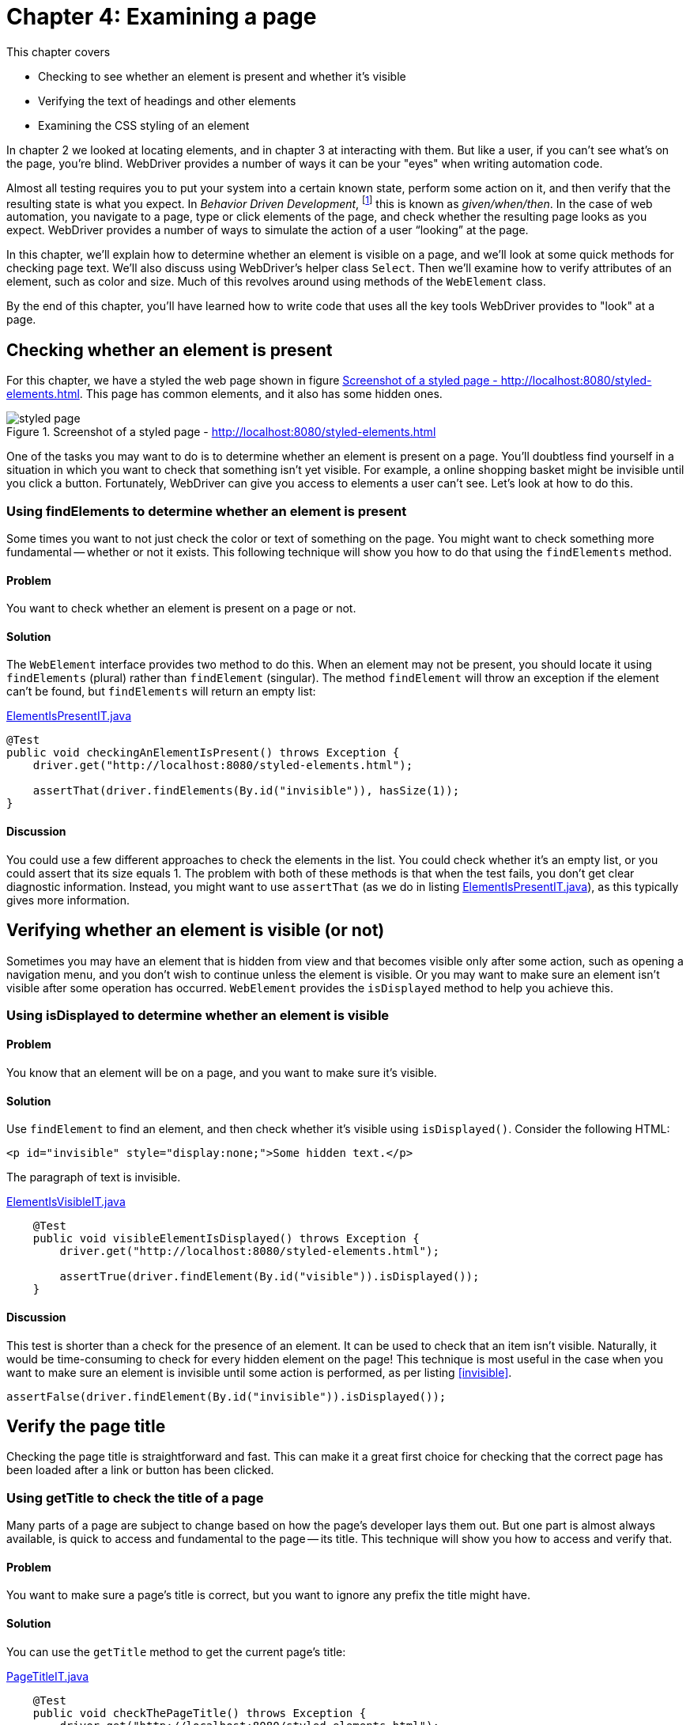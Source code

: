 = Chapter 4: Examining a page

:imagesdir: ../images/ch04_examining_a_page

This chapter covers

* Checking to see whether an element is present and whether it's visible
* Verifying the text of headings and other elements
* Examining the CSS styling of an element

In chapter 2 we looked at locating elements, and in chapter 3 at interacting with them. But like a user, if you can't see what's on the page, you're blind. WebDriver provides a number of ways it can be your "eyes" when writing automation code.

Almost all testing requires you to put your system into a certain known state, perform some action on it, and then verify that the resulting state is what you expect. In _Behavior Driven Development_, footnote:[https://en.wikipedia.org/wiki/Behavior-driven_development] this is known as _given/when/then_. In the case of web automation, you navigate to a page, type or click elements of the page, and check whether the resulting page looks as you expect. WebDriver provides a number of ways to simulate the action of a user “looking” at the page.

In this chapter, we'll explain how to determine whether an element is visible on a page, and we'll look at some quick methods for checking page text. We'll also discuss using WebDriver's helper class `Select`. Then we'll examine how to verify attributes of an element, such as color and size. Much of this revolves around using methods of the `WebElement` class.

By the end of this chapter, you'll have learned how to write code that uses all the key tools WebDriver provides to "look" at a page.

== Checking whether an element is present

For this chapter, we have a styled the web page shown in figure <<styled-page>>. This page has common elements, and it also has some hidden ones.

[[styled-page]]
image::styled-page.png[title="Screenshot of a styled page - http://localhost:8080/styled-elements.html"]

One of the tasks you may want to do is to determine whether an element is present on a page. You'll doubtless find yourself in a situation in which you want to check that something isn't yet visible. For example, a online shopping basket might be invisible until you click a button. Fortunately, WebDriver can give you access to elements a user can't see. Let's look at how to do this.

=== Using findElements to determine whether an element is present

Some times you want to not just check the color or text of something on the page. You might want to check something more fundamental -- whether or not it exists. This following technique will show you how to do that using the `findElements` method.

==== Problem

You want to check whether an element is present on a page or not.

==== Solution

The `WebElement` interface provides two method to do this. When an element may not be present, you should locate it using `findElements` (plural) rather than `findElement` (singular). The method `findElement` will throw an exception if the element can't be found, but `findElements` will return an empty list:

[[checking-an-element-is-present]]
[source,java]
.link:https://github.com/selenium-webdriver-in-practice/source/blob/master/src/test/java/swip/ch04examiningapage/ElementIsPresentIT.java[ElementIsPresentIT.java]
----
@Test
public void checkingAnElementIsPresent() throws Exception {
    driver.get("http://localhost:8080/styled-elements.html");

    assertThat(driver.findElements(By.id("invisible")), hasSize(1));
}
----

==== Discussion

You could use a few different approaches to check the elements in the list. You could check whether it's an empty list, or you could assert that its size equals 1. The problem with both of these methods is that when the test fails, you don't get clear diagnostic information. Instead, you might want to use `assertThat` (as we do in listing <<checking-an-element-is-present>>), as this typically gives more information.

== Verifying whether an element is visible (or not)

Sometimes you may have an element that is hidden from view and that becomes visible only after some action, such as opening a navigation menu, and you don't wish to continue unless the element is visible. Or you may want to make sure an element isn't visible after some operation has occurred. `WebElement` provides the `isDisplayed` method to help you achieve this.

=== Using isDisplayed to determine whether an element is visible

==== Problem

You know that an element will be on a page, and you want to make sure it's visible.

==== Solution

Use `findElement` to find an element, and then check whether it's visible using `isDisplayed()`. Consider the following HTML:

[source,html]
----
<p id="invisible" style="display:none;">Some hidden text.</p>
----

The paragraph of text is invisible.

[source,java]
.link:https://github.com/selenium-webdriver-in-practice/source/blob/master/src/test/java/swip/ch04examiningapage/ElementIsVisibleIT.java[ElementIsVisibleIT.java]
----
    @Test
    public void visibleElementIsDisplayed() throws Exception {
        driver.get("http://localhost:8080/styled-elements.html");

        assertTrue(driver.findElement(By.id("visible")).isDisplayed());
    }
----

==== Discussion

This test is shorter than a check for the presence of an element. It can be used to check that an item isn't visible. Naturally, it would be time-consuming to check for every hidden element on the page! This technique is most useful in the case when you want to make sure an element is invisible until some action is performed, as per listing <<invisible>>.

[[invisible]]
[source,java]
----
assertFalse(driver.findElement(By.id("invisible")).isDisplayed());
----

== Verify the page title

Checking the page title is straightforward and fast. This can make it a great first choice for checking that the correct page has been loaded after a link or button has been clicked.

===  Using getTitle to check the title of a page

Many parts of a page are subject to change based on how the page's developer lays them out. But one part is almost always available, is quick to access and fundamental to the page -- its title. This technique will show you how to access and verify that.

==== Problem

You want to make sure a page's title is correct, but you want to ignore any prefix the title might have.

==== Solution

You can use the `getTitle` method to get the current page's title:

[source,java]
.link:https://github.com/selenium-webdriver-in-practice/source/blob/master/src/test/java/swip/ch04examiningapage/PageTitleIT.java[PageTitleIT.java]
----
    @Test
    public void checkThePageTitle() throws Exception {
        driver.get("http://localhost:8080/styled-elements.html");

        assertThat(driver.getTitle(), containsString("Styled Elements"));
    }
----

==== Discussion

It's extremely straightforward to verify a page's title. Our test site prepends the site's name to every page title, so using `containsString` means you won't have to rewrite the test if the site's name changes. In figure <<page-assertion-error>>, you can see the diagnostics produced by using `assertThat`.

[[page-assertion-error]]
image::assertion-error.png[title=Page assertion error]

== Verifying that text is on the page

You'll often want to make sure certain text has appeared in response to an operation. For example, clicking the Buy button results in a Purchase Confirmed message. If you know where the text will be on the page, you can use `getText` method to verify it:

[source,java]
----
    @Test
    public void checkItemWasPurchased() throws Exception {
        ... // purchase code here

        assertThat(driver.findElement(By.id("confirmation")).getText(),
                containsString("Purchase Confirmed."));
    }
----

Checking text when you don't know where it might be on the page is more challenging. Let's look at a couple of approaches that work well.

=== Using XPath and an element stream to verify that text is on the page

Sometimes you might find that you're not too worried about where text is on a page, but more worried that it is actually visible and correct. This technique will show you how to use XPath to achieve that.

==== Problem

You want to verify that text appears on a page, but you don't know where it might appear.

==== Solution

If you can't find the element easily, you have two options. We'll cover each of these in turn.

Option 1: The _easy to find method_ checks that the text is somewhere in the page source.

[source,java]
.link:https://github.com/selenium-webdriver-in-practice/source/blob/master/src/test/java/swip/ch04examiningapage/VerifyingTextIT.java[VerifyingTextIT.java]
----
    @Test
    public void pageSourceMethod() throws Exception {
        driver.get("http://localhost:8080/styled-elements.html");

        assertThat(driver.getPageSource(),
                containsString("This page contains a variety of styled elements."));
    }
----

Unfortunately, this also recognizes your text in the header, a script, or even a page comment. Thus tests may pass or fail when they shouldn't. Consider the following example.

[source,java]
.link:https://github.com/selenium-webdriver-in-practice/source/blob/master/src/test/java/swip/ch04examiningapage/VerifyingTextIT.java[VerifyingTextIT.java]
----
    @Test
    public void whenPageSourceFails() throws Exception {
        driver.get("http://localhost:8080/styled-elements.html");

        assertThat(driver.getPageSource(),
                anyOf(
                        containsString("<p id=\"invisible\" style=\"display:none;\">"), // <1>
                        containsString("<p style=\"display:none;\" id=\"invisible\">")
                )
        );
        assertThat(driver.getPageSource(),
                containsString("<!-- a comment about the page -->")); // <2>
    }
----
<1> The order of an element's attributes may not be the same in different drivers.
<2> This even passes on a page comment.


Option 2: The _XPath text method_ uses a complex XPath to find the element.

[source,java]
.link:https://github.com/selenium-webdriver-in-practice/source/blob/master/src/test/java/swip/ch04examiningapage/VerifyingTextIT.java[VerifyingTextIT.java]
----
    @Test
    public void xpathTextMethod() throws Exception {
        driver.get("http://localhost:8080/styled-elements.html");

        assertNotNull(driver.findElement(By.xpath("//*[text()='A visible paragraph.']")));
    }
----

==== Discussion

You can see from the previous examples that there are several ways to check for text on a page. The best approach depends on your circumstances. We recommend targeting the element directly by ID or CSS locator, as shown in chapter 2.

When direct location fails, the page source method is concise but can produce false positives when the text isn't on the page--for example, it forms part of comments, script, or style tags. The page source method is also slow on large pages, because the page's entire source must be transferred from the browser to the driver each time you use it. Furthermore, the page source can be different for the same page in different browsers.

The XPath text method is concise, but the example only checks the entire element's text.

== Examining an element's styling

In addition to verifying text you can see, you'll want to check that it's styled the way you expect. You can do this using the `getCssValue` method, which returns the CSS value of the style applied to the element.

=== Verifying an element's style using getCssValue

All elements on a page have styling. This can be important, for example, you might want error messages is red, and informational messages in blue. This technique will show you how to check an elements style, and some pitfalls to watch out for.

==== Problem

You want to make sure an element is styled correctly.

==== Solution

Checking the style of an element isn't straightforward. You can specify the color of a web page element via inlined-styles:

[source,html]
----
    <p style="color:red;">Some red text.</p>
----

Or using CSS:

[source,html]
----
    <p class=”red”>Some red text.</p>
----

Watch out! Although both paragraphs are colored with “red”, when you access their color, you'll get what's known as the _computed value_. The computed value is the color of the element you see on the page, and it's the one you have to check. Computed colors are usually in the format `rgba(red, green, blue, alpha)`, where `red`, `green`, and `blue` are integers between 0 and 255. Red is therefore `rgba(255, 0, 0, 1)`. You may find that some colors are returned without alpha, as in `rgb(red, green, blue)`:

[source,java]
.link:https://github.com/selenium-webdriver-in-practice/source/blob/master/src/test/java/swip/ch04examiningapage/VerifyingStylesIT.java[VerifyingStylesIT.java]
----
    @Test
    public void elementHasRedText() throws Exception {
        driver.get("http://localhost:8080/styled-elements.html");

        WebElement element = driver.findElement(By.id("red"));

        assertEquals("rgba(255, 0, 0, 1)", element.getCssValue("color"));
    }
----

==== Discussion

The `WebElement` class provides the `getCssValue` method to examine an element's CSS values. These aren't the values applied inline or via a stylesheet, but the computed values. This means they may not be the same and the source code of the web page. Watch out _shorthand values_, which aren't meant to be returned. A shorthand value is used to aggregate several independent values. For example, consider this piece of HTML:

[source,html]
----
    <div style=”border: solid #000 1px”>
        ...
    </div>
----

This is short-hand for

[source,html]
----
    <div style=”border-style: solid; border-color: #000; border-width: 1px”>
        ...
    </div>
----

Interestingly, most major browsers (Safari, Chrome, and Firefox) return shorthand values (despite what the JavaDoc says) for `border`, so the following test passes for them:

[source,java]
.link:https://github.com/selenium-webdriver-in-practice/source/blob/master/src/test/java/swip/ch04examiningapage/VerifyingStylesIT.java[VerifyingStylesIT.java]
----
    @Test
    public void cssShortHand() throws Exception {
        driver.get("http://localhost:8080/styled-elements.html");

        WebElement div = driver.findElement(By.id("shorthand"));

        assertEquals("1px solid rgb(0, 0, 0)", div.getCssValue("border"));
    }
----

We recommend avoiding shorthand. For `background`, what you get depends on the browser. The following code works on Safari and Chrome, but not on Firefox:

[source,java]
.link:https://github.com/selenium-webdriver-in-practice/source/blob/master/src/test/java/swip/ch04examiningapage/CssShorthandIT.java[CssShorthandIT.java]
----
    @Test
    public void cssShortHandBackground() throws Exception {
        driver.get("http://localhost:8080/styled-elements.html");

        WebElement div = driver.findElement(By.id("shorthand"));

        assertEquals(
            "rgba(0, 0, 0, 0) none repeat scroll 0% 0% / auto padding-box border-box",
            div.getCssValue("background")
        );
    }
----

You can see that the `background` shorthand has many parts. When you need to check CSS values, don't check short-hand values. Rather than checking short-hand values, check each value separately:

[source,java]
----
WebElement div = driver.findElement(By.id("shorthand"));

assertEquals("rgb(0, 0, 0)", div.getCssValue("border-color"));
assertEquals("solid", div.getCssValue("border-style"));
assertEquals("1px", div.getCssValue("border-width"));
----

=== Examining specific elements

There are a bag of different ways to check other part of your page. In this section we'll go through some of the ones we've not talked about before so you have seen a (hopefully) complete set of them.

==== Examining elements using getAttribute

Form elements are a special case. If you want to verify them, you need to use `getAttribute` to examine most form input. In this section, you'll verify the form in figure <<pre-filled-form>>.

[[pre-filled-form]]
image::pre-filled-form.png[title=Pre-filled Form]

To check a field's value, you can get the `value` attribute:

[source,java]
----
    assertEquals("john.doe@swip.com",
        driver.findElement(By.name("email")).getAttribute("value"));
----

===== Password input

You may have thought it be impossible to get the value of a password, because you might imagine it's a security issue. But fear not: you use the same techniques as for text inputs:

[source,java]
----
    assertEquals("secret",
        driver.findElement(By.name("password")).getAttribute("value"));
----

==== TextArea

Text areas don't have a `value` attribute. Instead, you examine their text:

[source,java]
----
    assertEquals("Tell us what you think.",
        driver.findElement(By.name("comments")).getText());
----

==== Check boxes and radio buttons

Check boxes and radio buttons can be verified using the `WebElement.isSelected` method:

[source,java]
----
    assertTrue(driver.findElement(InputBy.label("phone")).isSelected());
----

==== Select drop-downs

Just as when you interact with a select drop-down, you wrap it using the `Select` class. If you're only checking one option, then you can use the `getFirstSelectedOption` method:

[source,java]
----
    Select hearAboutSelect = new Select(driver.findElement(By.name("hearAbout")));
    assertEquals("Friend", hearAboutSelect.getFirstSelectedOption().getText());
----

If the select has multiple options, you can use `getAllSelectedOptions`, but you'll want to extract the selected text:

[source,java]
.link:https://github.com/selenium-webdriver-in-practice/source/blob/master/src/test/java/swip/ch04examiningapage/VerifyingFormIT.java[VerifyingFormIT.java]
----
        WebElement interestsElement = driver.findElement(By.name("interest"));
        List<String> selectedText = new ArrayList<>();

        for (WebElement option : new Select(interestsElement).getAllSelectedOptions()) {
            selectedText.add(option.getText());
        }

        Collections.sort(selectedText); <1>

        assertEquals(Arrays.asList("Movies", "Music"), selectedText);
----
<1> This sort makes the following assert stable, even if the element order changes.

== Summary

* WebDriver provides most of the methods you need in the `WebElement` class. The main ones are `isDisplayed`, `getText`, `getCssValue`, `getAttribute`, and `isSelected`.
* You cannot find the text of an `input` using the `getText` method, use `getAttribute("value")`` instead.
* Use the `Select` class to assist verifying select boxes.
* Be careful about checking a page based on its page source. Different browser can return different values
* CSS shorthand can be different across browsers, but you might want to prefer the longhand values as this is likely to be more reliable.

Now that you've seen how to examine a page, in the next chapter we'll look at extracting common automation code using the Page Object pattern. This will make completing forms easier by abstracting away the details of checking boxes and choosing options from select lists.
